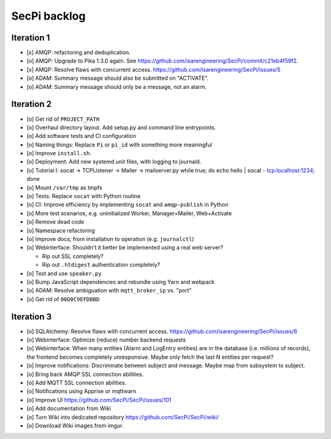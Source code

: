 #############
SecPi backlog
#############


***********
Iteration 1
***********
- [x] AMQP: refactoring and deduplication.
- [o] AMQP: Upgrade to Pika 1.3.0 again.
  See https://github.com/isarengineering/SecPi/commit/c21eb4f59f2.
- [x] AMQP: Resolve flaws with concurrent access.
  https://github.com/isarengineering/SecPi/issues/5
- [o] ADAM: Summary message should also be submitted on "ACTIVATE".
- [o] ADAM: Summary message should only be a message, not an alarm.


***********
Iteration 2
***********
- [o] Get rid of ``PROJECT_PATH``
- [o] Overhaul directory layout. Add setup.py and command line entrypoints.
- [o] Add software tests and CI configuration
- [o] Naming things: Replace ``Pi`` or ``pi_id`` with something more meaningful
- [o] Improve ``install.sh``.
- [o] Deployment: Add new systemd unit files, with logging to journald.
- [o] Tutorial I: socat -> TCPListener -> Mailer -> mailserver.py
  while true; do echo hello | socat - tcp:localhost:1234; done
- [o] Mount ``/var/tmp`` as tmpfs
- [o] Tests: Replace ``socat`` with Python routine
- [o] CI: Improve efficiency by implementing ``socat`` and ``amqp-publish`` in Python
- [o] More test scenarios, e.g. uninitialized Worker, Manager+Mailer, Web+Activate
- [o] Remove dead code
- [o] Namespace refactoring
- [o] Improve docs; from installation to operation (e.g. ``journalctl``)
- [o] Webinterface: Shouldn't it better be implemented using a real web server?

  - Rip out SSL completely?
  - Rip out ``.htdigest`` authentication completely?
- [o] Test and use ``speaker.py``
- [o] Bump JavaScript dependencies and rebundle using Yarn and webpack
- [o] ADAM: Resolve ambiguation with ``mqtt_broker_ip`` vs. "port"
- [o] Get rid of ``00D0C9EFDBBD``


***********
Iteration 3
***********
- [o] SQLAlchemy: Resolve flaws with concurrent access.
  https://github.com/isarengineering/SecPi/issues/6
- [o] Webinterface: Optimize (reduce) number backend requests
- [o] Webinterface: When many entities (Alarm and LogEntry entities) are in the database
  (i.e. millions of records), the frontend becomes completely unresponsive.
  Maybe only fetch the last N entities per request?
- [o] Improve notifications: Discriminate between subject and message.
  Maybe map from subsystem to subject.
- [o] Bring back AMQP SSL connection abilities.
- [o] Add MQTT SSL connection abilities.
- [o] Notifications using Apprise or mqttwarn
- [o] Improve UI
  https://github.com/SecPi/SecPi/issues/101
- [o] Add documentation from Wiki
- [o] Turn Wiki into dedicated repository
  https://github.com/SecPi/SecPi/wiki/
- [o] Download Wiki images from imgur.
